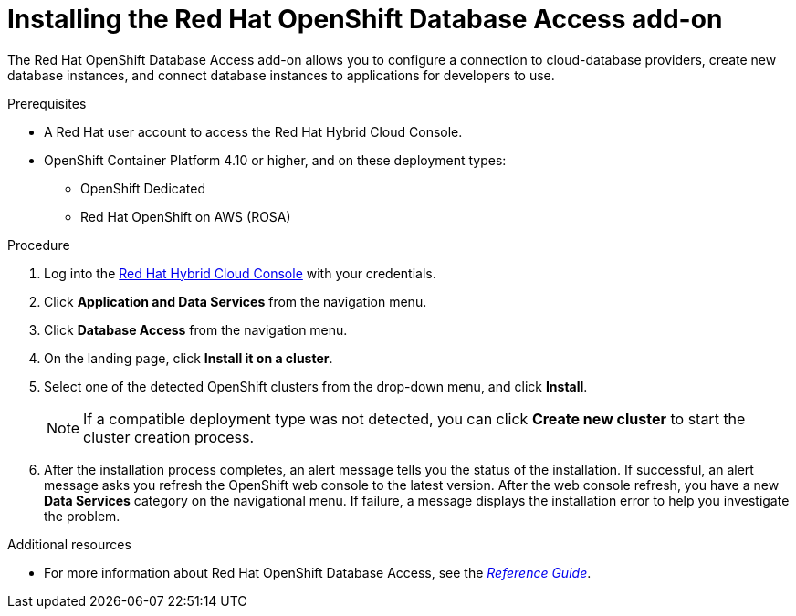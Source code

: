 :_module-type: PROCEDURE

[id="installing-the-red-hat-openshift-database-access-add-on_{context}"]

= Installing the Red Hat OpenShift Database Access add-on

[role="_abstract"]
The Red Hat OpenShift Database Access add-on allows you to configure a connection to cloud-database providers, create new database instances, and connect database instances to applications for developers to use.

.Prerequisites

* A Red Hat user account to access the Red Hat Hybrid Cloud Console.
* OpenShift Container Platform 4.10 or higher, and on these deployment types:
** OpenShift Dedicated
** Red Hat OpenShift on AWS (ROSA)

.Procedure

. Log into the link:https://console.redhat.com/[Red Hat Hybrid Cloud Console] with your credentials.

. Click **Application and Data Services** from the navigation menu.

. Click **Database Access** from the navigation menu.

. On the landing page, click **Install it on a cluster**.

. Select one of the detected OpenShift clusters from the drop-down menu, and click **Install**.
+
NOTE: If a compatible deployment type was not detected, you can click **Create new cluster** to start the cluster creation process.

. After the installation process completes, an alert message tells you the status of the installation.
If successful, an alert message asks you refresh the OpenShift web console to the latest version.
After the web console refresh, you have a new **Data Services** category on the navigational menu.
If failure, a message displays the installation error to help you investigate the problem.

[role="_additional-resources"]
.Additional resources

* For more information about Red Hat OpenShift Database Access, see the link:https://access.redhat.com/documentation/en-us/red_hat_openshift_database_access/2022-q4/html-single/reference_guide/index[_Reference Guide_].

